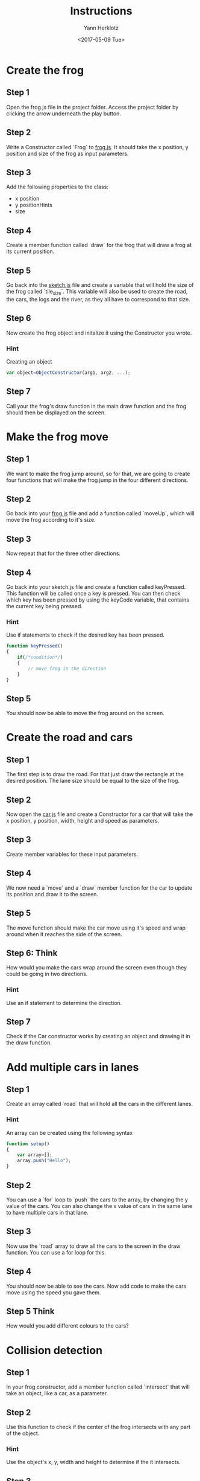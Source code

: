 #+TITLE: Instructions
#+DATE: <2017-05-09 Tue>
#+AUTHOR: Yann Herklotz
#+EMAIL: ymherklotz@gmail.com

* Create the frog
  
** Step 1
   Open the frog.js file in the project folder. Access the project folder by clicking the arrow underneath the play button.
   
** Step 2
   Write a Constructor called `Frog` to _frog.js_. It should take the x position, y position and size of the frog as input parameters.
   
** Step 3
   Add the following properties to the class:
- x position
- y positionHints
- size
  
** Step 4
   Create a member function called `draw` for the frog that will draw a frog at its current position.
   
** Step 5
   Go back into the _sketch.js_ file and create a variable that will hold the size of the frog called `tile_size`. This variable will also be used
   to create the road, the cars, the logs and the river, as they all have to correspond to that size.
   
** Step 6
   Now create the frog object and initalize it using the Constructor you wrote.
   
*** Hint
    Creating an object
    #+BEGIN_SRC javascript
      var object=ObjectConstructor(arg1, arg2, ...);
    #+END_SRC
    
** Step 7
   Call your the frog's draw function in the main draw function and the frog should then be displayed on the screen.
* Make the frog move
  
** Step 1
   We want to make the frog jump around, so for that, we are going to create four functions that will make the frog jump in the four different directions.
   
** Step 2
   Go back into your _frog.js_ file and add a function called `moveUp`, which will move the frog according to it's size.
   
** Step 3
   Now repeat that for the three other directions.
   
** Step 4
   Go back into your sketch.js file and create a function called keyPressed. This function will be called once a key is pressed.
   You can then check which key has been pressed by using the keyCode variable, that contains the current key being pressed.
   
*** Hint
    Use if statements to check if the desired key has been pressed.
    
    #+BEGIN_SRC javascript
      function keyPressed()
      {
          if(/*condition*/)
          {
              // move frog in the direction
          }
      } 
    #+END_SRC
    
** Step 5
   You should now be able to move the frog around on the screen.
* Create the road and cars
  
** Step 1
   The first step is to draw the road. For that just draw the rectangle at the desired position.
   The lane size should be equal to the size of the frog.
   
** Step 2
   Now open the _car.js_ file and create a Constructor for a car that will take the x position, y position, 
   width, height and speed as parameters.
   
** Step 3
   Create member variables for these input parameters.
   
** Step 4
   We now need a `move` and a `draw` member function for the car to update its position and draw it to the screen.

** Step 5
   The move function should make the car move using it's speed and wrap around when it reaches the side of the screen.

** Step 6: Think
   How would you make the cars wrap around the screen even though they could be going in two directions.

*** Hint
    Use an if statement to determine the direction.
   
   
** Step 7
   Check if the Car constructor works by creating an object and drawing it in the draw function.
   
* Add multiple cars in lanes
  
** Step 1
   Create an array called `road` that will hold all the cars in the different lanes.
   
*** Hint
    An array can be created using the following syntax
    
    #+BEGIN_SRC javascript
      function setup()
      {
          var array=[];
          array.push("Hello");
      }
    #+END_SRC
    
** Step 2
   You can use a `for` loop to `push` the cars to the array, by changing the y value of the cars. You can 
   also change the x value of cars in the same lane to have multiple cars in that lane.

** Step 3
   Now use the `road` array to draw all the cars to the screen in the draw function. You can use a for loop
   for this.

** Step 4
   You should now be able to see the cars. Now add code to make the cars move using the speed you gave them.

** Step 5 Think
   How would you add different colours to the cars?

* Collision detection

** Step 1
   In your frog constructor, add a member function called `intersect` that will take an object, like a car, as a parameter.
   
** Step 2
   Use this function to check if the center of the frog intersects with any part of the object.

*** Hint
    Use the object's x, y, width and height to determine if the it intersects.

** Step 3
   
